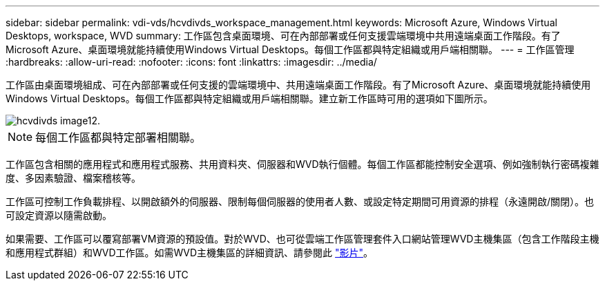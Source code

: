 ---
sidebar: sidebar 
permalink: vdi-vds/hcvdivds_workspace_management.html 
keywords: Microsoft Azure, Windows Virtual Desktops, workspace, WVD 
summary: 工作區包含桌面環境、可在內部部署或任何支援雲端環境中共用遠端桌面工作階段。有了Microsoft Azure、桌面環境就能持續使用Windows Virtual Desktops。每個工作區都與特定組織或用戶端相關聯。 
---
= 工作區管理
:hardbreaks:
:allow-uri-read: 
:nofooter: 
:icons: font
:linkattrs: 
:imagesdir: ../media/


[role="lead"]
工作區由桌面環境組成、可在內部部署或任何支援的雲端環境中、共用遠端桌面工作階段。有了Microsoft Azure、桌面環境就能持續使用Windows Virtual Desktops。每個工作區都與特定組織或用戶端相關聯。建立新工作區時可用的選項如下圖所示。

image::hcvdivds_image12.png[hcvdivds image12.]


NOTE: 每個工作區都與特定部署相關聯。

工作區包含相關的應用程式和應用程式服務、共用資料夾、伺服器和WVD執行個體。每個工作區都能控制安全選項、例如強制執行密碼複雜度、多因素驗證、檔案稽核等。

工作區可控制工作負載排程、以開啟額外的伺服器、限制每個伺服器的使用者人數、或設定特定期間可用資源的排程（永遠開啟/關閉）。也可設定資源以隨需啟動。

如果需要、工作區可以覆寫部署VM資源的預設值。對於WVD、也可從雲端工作區管理套件入口網站管理WVD主機集區（包含工作階段主機和應用程式群組）和WVD工作區。如需WVD主機集區的詳細資訊、請參閱此 https://www.youtube.com/watch?v=kaHZm9yCv8g&feature=youtu.be&ab_channel=NetApp["影片"^]。
